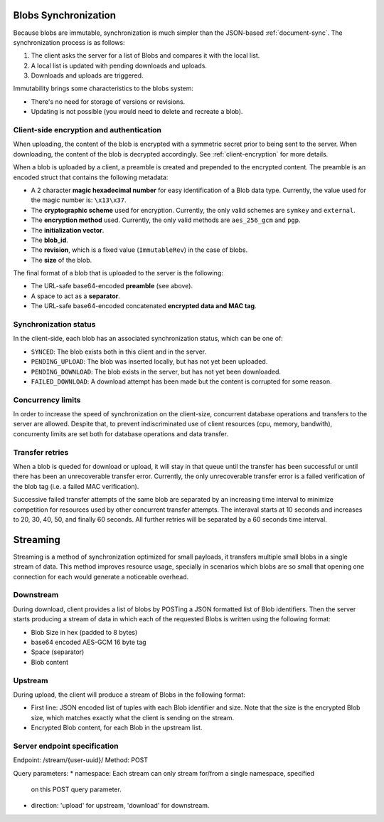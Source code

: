 .. _blobs-sync:

Blobs Synchronization
=====================

Because blobs are immutable, synchronization is much simpler than the
JSON-based :ref:`document-sync`. The synchronization process is as follows:

1. The client asks the server for a list of Blobs and compares it with the local list.
2. A local list is updated with pending downloads and uploads.
3. Downloads and uploads are triggered.

Immutability brings some characteristics to the blobs system:

- There's no need for storage of versions or revisions.
- Updating is not possible (you would need to delete and recreate a blob).

Client-side encryption and authentication
-----------------------------------------

When uploading, the content of the blob is encrypted with a symmetric secret
prior to being sent to the server. When downloading, the content of the blob is
decrypted accordingly. See :ref:`client-encryption` for more details.

When a blob is uploaded by a client, a preamble is created and prepended to the
encrypted content. The preamble is an encoded struct that contains the
following metadata:

- A 2 character **magic hexadecimal number** for easy identification of a Blob
  data type. Currently, the value used for the magic number is: ``\x13\x37``.
- The **cryptographic scheme** used for encryption. Currently, the only valid
  schemes are ``symkey`` and ``external``.
- The **encryption method** used. Currently, the only valid methods are
  ``aes_256_gcm`` and ``pgp``.
- The **initialization vector**.
- The **blob_id**.
- The **revision**, which is a fixed value (``ImmutableRev``) in the case of
  blobs.
- The **size** of the blob.

The final format of a blob that is uploaded to the server is the following:

- The URL-safe base64-encoded **preamble** (see above).
- A space to act as a **separator**.
- The URL-safe base64-encoded concatenated **encrypted data and MAC tag**.


Synchronization status
----------------------

In the client-side, each blob has an associated synchronization status, which
can be one of:

- ``SYNCED``: The blob exists both in this client and in the server.
- ``PENDING_UPLOAD``: The blob was inserted locally, but has not yet been uploaded.
- ``PENDING_DOWNLOAD``: The blob exists in the server, but has not yet been downloaded.
- ``FAILED_DOWNLOAD``: A download attempt has been made but the content is corrupted for some reason.

Concurrency limits
------------------

In order to increase the speed of synchronization on the client-size,
concurrent database operations and transfers to the server are allowed. Despite
that, to prevent indiscriminated use of client resources (cpu, memory,
bandwith), concurrenty limits are set both for database operations and data
transfer.

Transfer retries
----------------

When a blob is queded for download or upload, it will stay in that queue until
the transfer has been successful or until there has been an unrecoverable
transfer error. Currently, the only unrecoverable transfer error is a failed
verification of the blob tag (i.e. a failed MAC verification).

Successive failed transfer attempts of the same blob are separated by an
increasing time interval to minimize competition for resources used by other
concurrent transfer attempts. The interaval starts at 10 seconds and increases
to 20, 30, 40, 50, and finally 60 seconds. All further retries will be
separated by a 60 seconds time interval.

Streaming
=========

Streaming is a method of synchronization optimized for small payloads, it
transfers multiple small blobs in a single stream of data. This method improves
resource usage, specially in scenarios which blobs are so small that opening
one connection for each would generate a noticeable overhead.

Downstream
----------

During download, client provides a list of blobs by POSTing a JSON formatted
list of Blob identifiers. Then the server starts producing a stream of data in
which each of the requested Blobs is written using the following format:


* Blob Size in hex (padded to 8 bytes)
* base64 encoded AES-GCM 16 byte tag
* Space (separator)
* Blob content

Upstream
--------

During upload, the client will produce a stream of Blobs in the following
format:

* First line: JSON encoded list of tuples with each Blob identifier and size.
  Note that the size is the encrypted Blob size, which matches exactly what the
  client is sending on the stream.
* Encrypted Blob content, for each Blob in the upstream list.

Server endpoint specification
-----------------------------

Endpoint: /stream/{user-uuid}/
Method: POST

Query parameters:
* namespace: Each stream can only stream for/from a single namespace, specified
  on this POST query parameter.
* direction: 'upload' for upstream, 'download' for downstream.
